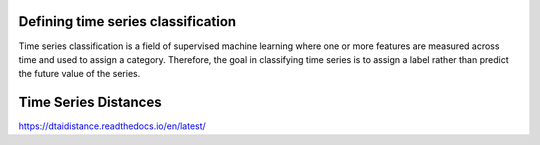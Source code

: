 Defining time series classification
------------------------------------


Time series classification is a field of supervised machine learning where one or more features are measured across time and used to assign a category.
Therefore, the goal in classifying time series is to assign a label rather than predict the future value of the series.



Time Series Distances
----------------------

https://dtaidistance.readthedocs.io/en/latest/

